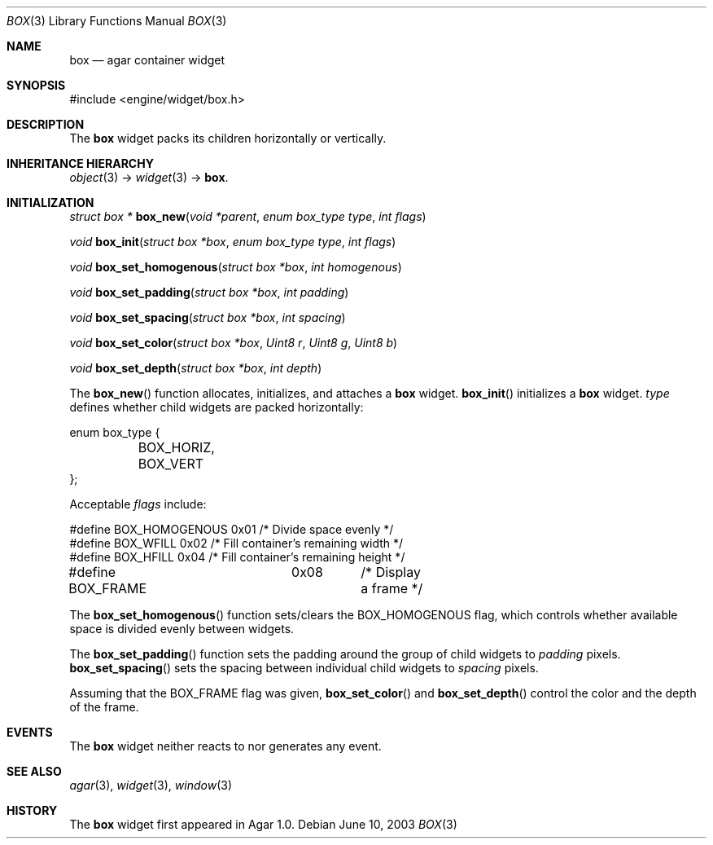 .\"	$Csoft: box.3,v 1.6 2005/01/05 04:44:05 vedge Exp $
.\"
.\" Copyright (c) 2002, 2003, 2004, 2005 CubeSoft Communications, Inc.
.\" <http://www.csoft.org>
.\" All rights reserved.
.\"
.\" Redistribution and use in source and binary forms, with or without
.\" modification, are permitted provided that the following conditions
.\" are met:
.\" 1. Redistributions of source code must retain the above copyright
.\"    notice, this list of conditions and the following disclaimer.
.\" 2. Redistributions in binary form must reproduce the above copyright
.\"    notice, this list of conditions and the following disclaimer in the
.\"    documentation and/or other materials provided with the distribution.
.\" 
.\" THIS SOFTWARE IS PROVIDED BY THE AUTHOR ``AS IS'' AND ANY EXPRESS OR
.\" IMPLIED WARRANTIES, INCLUDING, BUT NOT LIMITED TO, THE IMPLIED
.\" WARRANTIES OF MERCHANTABILITY AND FITNESS FOR A PARTICULAR PURPOSE
.\" ARE DISCLAIMED. IN NO EVENT SHALL THE AUTHOR BE LIABLE FOR ANY DIRECT,
.\" INDIRECT, INCIDENTAL, SPECIAL, EXEMPLARY, OR CONSEQUENTIAL DAMAGES
.\" (INCLUDING BUT NOT LIMITED TO, PROCUREMENT OF SUBSTITUTE GOODS OR
.\" SERVICES; LOSS OF USE, DATA, OR PROFITS; OR BUSINESS INTERRUPTION)
.\" HOWEVER CAUSED AND ON ANY THEORY OF LIABILITY, WHETHER IN CONTRACT,
.\" STRICT LIABILITY, OR TORT (INCLUDING NEGLIGENCE OR OTHERWISE) ARISING
.\" IN ANY WAY OUT OF THE USE OF THIS SOFTWARE EVEN IF ADVISED OF THE
.\" POSSIBILITY OF SUCH DAMAGE.
.\"
.Dd June 10, 2003
.Dt BOX 3
.Os
.ds vT Agar API Reference
.ds oS Agar 1.0
.Sh NAME
.Nm box
.Nd agar container widget
.Sh SYNOPSIS
.Bd -literal
#include <engine/widget/box.h>
.Ed
.Sh DESCRIPTION
The
.Nm
widget packs its children horizontally or vertically.
.Sh INHERITANCE HIERARCHY
.Pp
.Xr object 3 ->
.Xr widget 3 ->
.Nm .
.Sh INITIALIZATION
.nr nS 1
.Ft "struct box *"
.Fn box_new "void *parent" "enum box_type type" "int flags"
.Pp
.Ft "void"
.Fn box_init "struct box *box" "enum box_type type" "int flags"
.Pp
.Ft void
.Fn box_set_homogenous "struct box *box" "int homogenous"
.Pp
.Ft void
.Fn box_set_padding "struct box *box" "int padding"
.Pp
.Ft void
.Fn box_set_spacing "struct box *box" "int spacing"
.Pp
.Ft void
.Fn box_set_color "struct box *box" "Uint8 r" "Uint8 g" "Uint8 b"
.Pp
.Ft void
.Fn box_set_depth "struct box *box" "int depth"
.nr nS 0
.Pp
The
.Fn box_new
function allocates, initializes, and attaches a
.Nm
widget.
.Fn box_init
initializes a
.Nm
widget.
.Fa type
defines whether child widgets are packed horizontally:
.Bd -literal
enum box_type {
	BOX_HORIZ,
	BOX_VERT
};
.Ed
.Pp
Acceptable
.Fa flags
include:
.Bd -literal
#define BOX_HOMOGENOUS  0x01    /* Divide space evenly */
#define BOX_WFILL       0x02    /* Fill container's remaining width */
#define BOX_HFILL       0x04    /* Fill container's remaining height */
#define BOX_FRAME	0x08	/* Display a frame */
.Ed
.Pp
The
.Fn box_set_homogenous
function sets/clears the
.Dv BOX_HOMOGENOUS
flag, which controls whether available space is divided evenly between widgets.
.Pp
The
.Fn box_set_padding
function sets the padding around the group of child widgets to
.Fa padding
pixels.
.Fn box_set_spacing
sets the spacing between individual child widgets to
.Fa spacing
pixels.
.Pp
Assuming that the
.Dv BOX_FRAME
flag was given,
.Fn box_set_color
and
.Fn box_set_depth
control the color and the depth of the frame.
.Sh EVENTS
The
.Nm
widget neither reacts to nor generates any event.
.Sh SEE ALSO
.Xr agar 3 ,
.Xr widget 3 ,
.Xr window 3
.Sh HISTORY
The
.Nm
widget first appeared in Agar 1.0.
